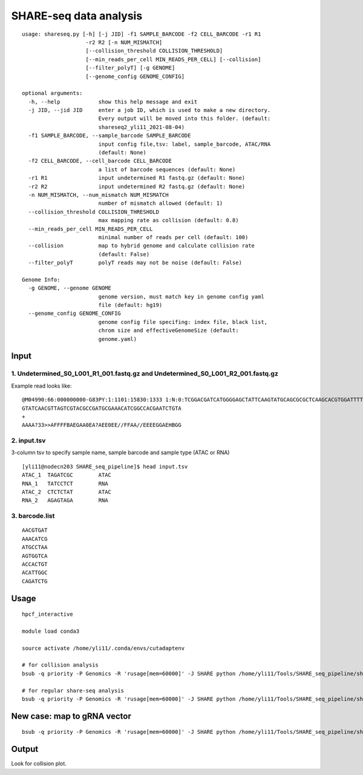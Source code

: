 SHARE-seq data analysis
==========================

::


	usage: shareseq.py [-h] [-j JID] -f1 SAMPLE_BARCODE -f2 CELL_BARCODE -r1 R1
	                    -r2 R2 [-n NUM_MISMATCH]
	                    [--collision_threshold COLLISION_THRESHOLD]
	                    [--min_reads_per_cell MIN_READS_PER_CELL] [--collision]
	                    [--filter_polyT] [-g GENOME]
	                    [--genome_config GENOME_CONFIG]

	optional arguments:
	  -h, --help            show this help message and exit
	  -j JID, --jid JID     enter a job ID, which is used to make a new directory.
	                        Every output will be moved into this folder. (default:
	                        shareseq2_yli11_2021-08-04)
	  -f1 SAMPLE_BARCODE, --sample_barcode SAMPLE_BARCODE
	                        input config file,tsv: label, sample_barcode, ATAC/RNA
	                        (default: None)
	  -f2 CELL_BARCODE, --cell_barcode CELL_BARCODE
	                        a list of barcode sequences (default: None)
	  -r1 R1                input undetermined R1 fastq.gz (default: None)
	  -r2 R2                input undetermined R2 fastq.gz (default: None)
	  -n NUM_MISMATCH, --num_mismatch NUM_MISMATCH
	                        number of mismatch allowed (default: 1)
	  --collision_threshold COLLISION_THRESHOLD
	                        max mapping rate as collision (default: 0.8)
	  --min_reads_per_cell MIN_READS_PER_CELL
	                        minimal number of reads per cell (default: 100)
	  --collision           map to hybrid genome and calculate collision rate
	                        (default: False)
	  --filter_polyT        polyT reads may not be noise (default: False)

	Genome Info:
	  -g GENOME, --genome GENOME
	                        genome version, must match key in genome config yaml
	                        file (default: hg19)
	  --genome_config GENOME_CONFIG
	                        genome config file specifing: index file, black list,
	                        chrom size and effectiveGenomeSize (default:
	                        genome.yaml)

.. image:: ../../images/shareseq.png
	:align: center


Input
^^^^^

1. Undetermined_S0_L001_R1_001.fastq.gz and Undetermined_S0_L001_R2_001.fastq.gz
-----------------------

Example read looks like:

::

	@M04990:66:000000000-G83PY:1:1101:15830:1333 1:N:0:TCGGACGATCATGGGGAGCTATTCAAGTATGCAGCGCGCTCAAGCACGTGGATTTTGTTGTAGTCGTACGCCGATGCGAAACATCGGCCACTTTGTTTG+AGAGTAGA
	GTATCAACGTTAGTCGTACGCCGATGCGAAACATCGGCCACGAATCTGTA
	+
	AAAA?33>>AFFFFBAEGAA0EA?AEE0EE//FFAA//EEEEGGAEHBGG

2. input.tsv
------------

3-column tsv to specify sample name, sample barcode and sample type (ATAC or RNA)

::

	[yli11@nodecn203 SHARE_seq_pipeline]$ head input.tsv 
	ATAC_1	TAGATCGC	ATAC
	RNA_1	TATCCTCT	RNA
	ATAC_2	CTCTCTAT	ATAC
	RNA_2	AGAGTAGA	RNA

3. barcode.list
--------------

::

	AACGTGAT
	AAACATCG
	ATGCCTAA
	AGTGGTCA
	ACCACTGT
	ACATTGGC
	CAGATCTG



Usage
^^^^^

::

	hpcf_interactive

	module load conda3

	source activate /home/yli11/.conda/envs/cutadaptenv

	# for collision analysis
	bsub -q priority -P Genomics -R 'rusage[mem=60000]' -J SHARE python /home/yli11/Tools/SHARE_seq_pipeline/shareseq.py -f1 input.tsv -f2 barcode1.list -r1 Undetermined_S0_L001_R1_001.fastq.gz -r2 Undetermined_S0_L001_R2_001.fastq.gz --collision -n 1 --min_reads_per_cell 10

	# for regular share-seq analysis
	bsub -q priority -P Genomics -R 'rusage[mem=60000]' -J SHARE python /home/yli11/Tools/SHARE_seq_pipeline/shareseq.py -f1 input.tsv -f2 barcode1.list -r1 Undetermined_S0_L001_R1_001.fastq.gz -r2 Undetermined_S0_L001_R2_001.fastq.gz -n 1 --min_reads_per_cell 10




.. image:: ../../images/SHARE_seq_barcode_structure.png
	:align: center


.. image:: ../../images/Share_seq_library_structure.png
	:align: center


New case: map to gRNA vector
^^^^^

::

	bsub -q priority -P Genomics -R 'rusage[mem=60000]' -J SHARE python /home/yli11/Tools/SHARE_seq_pipeline/shareseq.py -f1 input.tsv -f2 barcode1.list -r1 Undetermined_S0_R1_001.fastq.gz -r2 Undetermined_S0_R2_001.fastq.gz -n 1 --min_reads_per_cell 10 --vector /home/yli11/Tools/SHARE_seq_pipeline/vector.fa




Output
^^^^^^

Look for collision plot.


